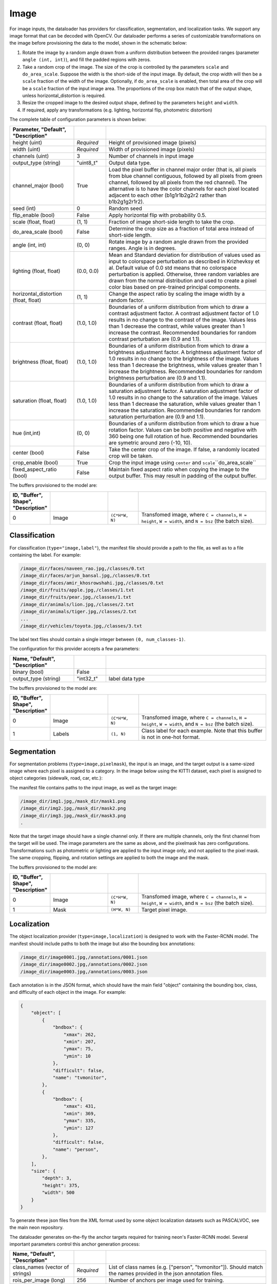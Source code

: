 .. ---------------------------------------------------------------------------
.. Copyright 2015 Nervana Systems Inc.
.. Licensed under the Apache License, Version 2.0 (the "License");
.. you may not use this file except in compliance with the License.
.. You may obtain a copy of the License at
..
..      http://www.apache.org/licenses/LICENSE-2.0
..
.. Unless required by applicable law or agreed to in writing, software
.. distributed under the License is distributed on an "AS IS" BASIS,
.. WITHOUT WARRANTIES OR CONDITIONS OF ANY KIND, either express or implied.
.. See the License for the specific language governing permissions and
.. limitations under the License.
.. ---------------------------------------------------------------------------

Image
=====

For image inputs, the dataloader has providers for classification, segmentation, and localization tasks. We support any image format that can be decoded with OpenCV. Our dataloader performs a series of customizable transformations on the image before provisioning the data to the model, shown in the schematic below:

.. image:: etl_image_transforms.png

1. Rotate the image by a random angle drawn from a uniform distribution between the provided ranges (parameter ``angle (int, int)``), and fill the padded regions with zeros.
2. Take a random crop of the image. The size of the crop is controlled by the parameters ``scale`` and ``do_area_scale``. Suppose the width is the short-side of the input image. By default, the crop width will then be a ``scale`` fraction of the width of the image. Optionally, if ``do_area_scale`` is enabled, then total area of the crop will be a ``scale`` fraction of the input image area. The proportions of the crop box match that of the output shape, unless horizontal_distortion is required.
3. Resize the cropped image to the desired output shape, defined by the parameters ``height`` and ``width``.
4. If required, apply any transformations (e.g. lighting, horizontal flip, photometric distortion)

The complete table of configuration parameters is shown below:

.. csv-table::
   :header: "Parameter", "Default", "Description"
   :widths: 20, 10, 50
   :delim: |
   :escape: ~

   height (uint) | *Required* | Height of provisioned image (pixels)
   width (uint) | *Required* | Width of provisioned image (pixels)
   channels (uint) | 3 | Number of channels in input image
   output_type (string)| ~"uint8_t~"| Output data type.
   channel_major (bool)| True | Load the pixel buffer in channel major order (that is, all pixels from blue channel contiguous, followed by all pixels from green channel, followed by all pixels from the red channel).  The alternative is to have the color channels for each pixel located adjacent to each other (b1g1r1b2g2r2 rather than b1b2g1g2r1r2).
   seed (int) | 0 | Random seed
   flip_enable (bool) | False | Apply horizontal flip with probability 0.5.
   scale (float, float) | (1, 1) | Fraction of image short-side length to take the crop.
   do_area_scale (bool) | False | Determine the crop size as a fraction of total area instead of short-side length.
   angle (int, int) | (0, 0) | Rotate image by a random angle drawn from the provided ranges. Angle is in degrees.
   lighting (float, float) | (0.0, 0.0) |  Mean and Standard deviation for distribution of values used as input to colorspace perturbation as described in  Krizhevksy et al.  Default value of 0.0 std means that no colorspace perturbation is applied.  Otherwise, three random variables are drawn from the normal distribution and used to create a pixel color bias based on pre-trained principal components.
   horizontal_distortion (float, float) | (1, 1) | Change the aspect ratio by scaling the image width by a random factor.
   contrast (float, float) | (1.0, 1.0) |  Boundaries of a uniform distribution from which to draw a contrast adjustment factor.  A contrast adjustment factor of 1.0 results in no change to the contrast of the image.  Values less than 1 decrease the contrast, while values greater than 1 increase the contrast.  Recommended boundaries for random contrast perturbation are (0.9 and 1.1).
   brightness (float, float) | (1.0, 1.0) | Boundaries of a uniform distribution from which to draw a brightness adjustment factor.  A brightness adjustment factor of 1.0 results in no change to the brightness of the image.  Values less than 1 decrease the brightness, while values greater than 1 increase the brightness.  Recommended boundaries for random brightness perturbation are (0.9 and 1.1).
   saturation (float, float) | (1.0, 1.0) | Boundaries of a uniform distribution from which to draw a saturation adjustment factor.  A saturation adjustment factor of 1.0 results in no change to the saturation of the image.  Values less than 1 decrease the saturation, while values greater than 1 increase the saturation.  Recommended boundaries for random saturation perturbation are (0.9 and 1.1).
   hue (int,int) | (0, 0) | Boundaries of a uniform distribution from which to draw a hue rotation factor. Values can be both positive and negative with 360 being one full rotation of hue. Recommended boundaries are symetric around zero (-10, 10).
   center (bool) | False | Take the center crop of the image. If false, a randomly located crop will be taken.
   crop_enable (bool) | True | Crop the input image using ``center`` and ``scale``\``do_area_scale``
   fixed_aspect_ratio (bool) | False | Maintain fixed aspect ratio when copying the image to the output buffer. This may result in padding of the output buffer.

The buffers provisioned to the model are:

.. csv-table::
   :header: "ID", "Buffer", Shape", "Description"
   :widths: 5, 20, 10, 45
   :delim: |
   :escape: ~

   0 | Image | ``(C*H*W, N)`` | Transfomed image, where ``C = channels``, ``H = height``, ``W = width``, and ``N = bsz`` (the batch size).

Classification
--------------

For classification (``type="image,label"``), the manifest file should provide a path to the file, as well as to a file containing the label. For example:

.. code-block:: bash

    /image_dir/faces/naveen_rao.jpg,/classes/0.txt
    /image_dir/faces/arjun_bansal.jpg,/classes/0.txt
    /image_dir/faces/amir_khosrowshahi.jpg,/classes/0.txt
    /image_dir/fruits/apple.jpg,/classes/1.txt
    /image_dir/fruits/pear.jpg,/classes/1.txt
    /image_dir/animals/lion.jpg,/classes/2.txt
    /image_dir/animals/tiger.jpg,/classes/2.txt
    ...
    /image_dir/vehicles/toyota.jpg,/classes/3.txt

The label text files should contain a single integer between ``(0, num_classes-1)``.

The configuration for this provider accepts a few parameters:

.. csv-table::
   :header: "Name", "Default", "Description"
   :widths: 20, 10, 50
   :delim: |
   :escape: ~

   binary (bool) | False |
   output_type (string) | ~"int32_t~" | label data type

The buffers provisioned to the model are:

.. csv-table::
   :header: "ID", "Buffer", Shape", "Description"
   :widths: 5, 20, 10, 45
   :delim: |
   :escape: ~

   0 | Image | ``(C*H*W, N)`` | Transfomed image, where ``C = channels``, ``H = height``, ``W = width``, and ``N = bsz`` (the batch size).
   1 | Labels | ``(1, N)`` | Class label for each example. Note that this buffer is not in one-hot format.

Segmentation
------------

For segmentation problems (``type=image,pixelmask``), the input is an image, and the target output is a same-sized image where each pixel is assigned to a category. In the image below using the KITTI dataset, each pixel is assigned to object categories (sidewalk, road, car, etc.):

.. image:: segmentation_example.png

The manifest file contains paths to the input image, as well as the target image:

.. code-block:: bash

    /image_dir/img1.jpg,/mask_dir/mask1.png
    /image_dir/img2.jpg,/mask_dir/mask2.png
    /image_dir/img3.jpg,/mask_dir/mask3.png
    .

Note that the target image should have a single channel only. If there are multiple channels, only the first channel from the target will be used. The image parameters are the same as above, and the pixelmask has zero configurations. Transformations such as photometric or lighting are applied to the input image only, and not applied to the pixel mask. The same cropping, flipping, and rotation settings are applied to both the image and the mask.

The buffers provisioned to the model are:

.. csv-table::
   :header: "ID", "Buffer", Shape", "Description"
   :widths: 5, 20, 10, 45
   :delim: |
   :escape: ~

   0 | Image | ``(C*H*W, N)`` | Transfomed image, where ``C = channels``, ``H = height``, ``W = width``, and ``N = bsz`` (the batch size).
   1 | Mask | ``(H*W, N)`` | Target pixel image.

Localization
------------

The object localization provider (``type=image,localization``) is designed to work with the Faster-RCNN model. The manifest should include paths to both the image but also the bounding box annotations:

.. code-block:: bash

    /image_dir/image0001.jpg,/annotations/0001.json
    /image_dir/image0002.jpg,/annotations/0002.json
    /image_dir/image0003.jpg,/annotations/0003.json

Each annotation is in the JSON format, which should have the main field "object" containing the bounding box, class, and difficulty of each object in the image. For example:


.. code-block:: bash

   {
       "object": [
           {
               "bndbox": {
                   "xmax": 262,
                   "xmin": 207,
                   "ymax": 75,
                   "ymin": 10
               },
               "difficult": false,
               "name": "tvmonitor",
           },
           {
               "bndbox": {
                   "xmax": 431,
                   "xmin": 369,
                   "ymax": 335,
                   "ymin": 127
               },
               "difficult": false,
               "name": "person",
           },
       ],
       "size": {
           "depth": 3,
           "height": 375,
           "width": 500
       }
   }

To generate these json files from the XML format used by some object localization datasets such as PASCALVOC, see the main neon repository.

The dataloader generates on-the-fly the anchor targets required for training neon's Faster-RCNN model. Several important parameters control this anchor generation process:

.. csv-table::
   :header: "Name", "Default", "Description"
   :widths: 20, 10, 50
   :delim: |
   :escape: ~

   class_names (vector of strings) | *Required* | List of class names (e.g. [~"person~", ~"tvmonitor~"]). Should match the names provided in the json annotation files.
   rois_per_image (long) | 256 | Number of anchors per image used for training.
   scaling_factor (float) | 0.0625 | Feature map scaling of the convolutional network portion. Default scaling is shown for VGG-16 network.
   base_size (long) | 16 | Base length of anchor boxes
   ratios (vector) | [0.5, 1, 2] | List of aspect ratios used to generate anchor boxes.
   scales (vector) | [8, 16, 32] | List of area sizes used to generate anchor boxes.
   negative_overlap (float) | 0.3 | Negative anchors have less than this value with any ground truth box.
   positive_overlap (float) | 0.7 | Positive anchors have greater than this value with at least one ground truth box.
   foreground_fraction (float) | 0.5 | Maximal fraction of total anchors that are positive.
   output_type (string) | ~"float~" | Output data type.
   max_gt_boxes (long) | 64 | Maximum number of ground truth boxes in dataset. Used to buffer the ground truth boxes.

This provider creates a set of eleven buffers that are consumed by the Faster-RCNN model. Defining ``A`` as the number of anchor boxes that tile the final convolutional feature map, and ``N`` as the ``max_gt_boxes`` parameter, we have the provisioned buffers in this order:

.. csv-table::
   :header: "ID", "Buffer", Shape", "Description"
   :widths: 5, 20, 10, 45
   :delim: |

   0 | image_canvas | max_size * max_size | The Image is placed in the upper left corner of the canvas
   1 | bb_targets | (4 * A, 1) | Bounding box regressions for the region proposal network
   2 | bb_targets_mask | (4 * A, 1) | Bounding box target masks. Only positive labels have non-zero elements.
   3 | labels | (2 * A, 1) | Target positive/negative labels for the region proposal network.
   4 | labels_mask | (2 * A, 1) | Mask for the labels buffer. Includes ``rois_per_image`` non-zero elements.
   5 | im_shape | (2, 1) | Shape of the input image.
   6 | gt_boxes | (N * 4, 1) | Ground truth bounding box coordinates, already scaled by ``im_scale``. Boxes are padded into a larger buffer.
   7 | num_gt_boxes | (1, 1) | Number of ground truth bounding boxes.
   8 | gt_classes | (N, 1) | Class label for each ground truth box.
   9 | im_scale | (1, 1) | Scaling factor that was applied to the image.
   10 | is_difficult | (N, 1) | Indicates if each ground truth box has the difficult property.

For Faster-RCNN, we handle variable image sizes by padding an image into a fixed canvas to pass to the network. The image configuration is used as above with the added flags ``crop_enable`` set to False and ```fixed_aspect_ratio``` set to True. These settings place the largest possible image in the output canvas in the upper left corner. Note that the ``angle`` transformation is not supported.
